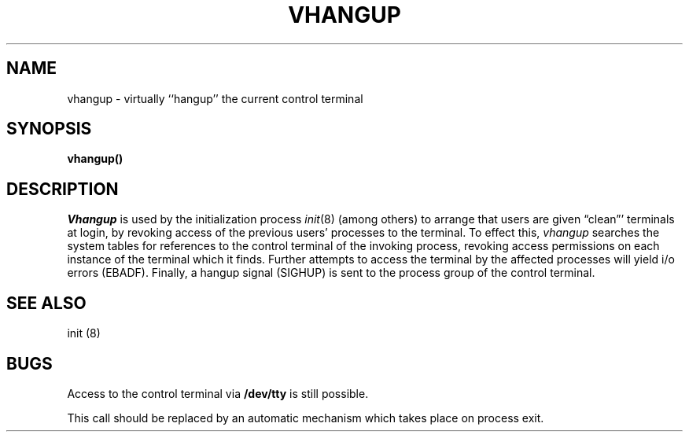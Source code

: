 .\" Copyright (c) 1980 Regents of the University of California.
.\" All rights reserved.  The Berkeley software License Agreement
.\" specifies the terms and conditions for redistribution.
.\"
.\"	@(#)vhangup.2	5.1 (Berkeley) 5/9/85
.\"
.TH VHANGUP 2 "12 Febuary 1983"
.UC 4
.SH NAME
vhangup \- virtually ``hangup'' the current control terminal
.SH SYNOPSIS
.B vhangup()
.SH DESCRIPTION
.I Vhangup
is used by the initialization process
.IR init (8)
(among others) to arrange that users are given
\*(lqclean\*(rq' terminals at login,
by revoking access of the previous users' processes to the terminal.
To effect this,
.I vhangup
searches the system tables for references to the control terminal
of the invoking process, revoking access permissions
on each instance of the terminal which it finds.
Further attempts to access the terminal by the affected processes
will yield i/o errors (EBADF).
Finally,
a hangup signal (SIGHUP) is sent to the process group of the
control terminal.
.SH SEE ALSO
init (8)
.SH BUGS
Access to
the control terminal via
.B /dev/tty
is still possible.
.PP
This call should be replaced by an automatic mechanism which
takes place on process exit.

